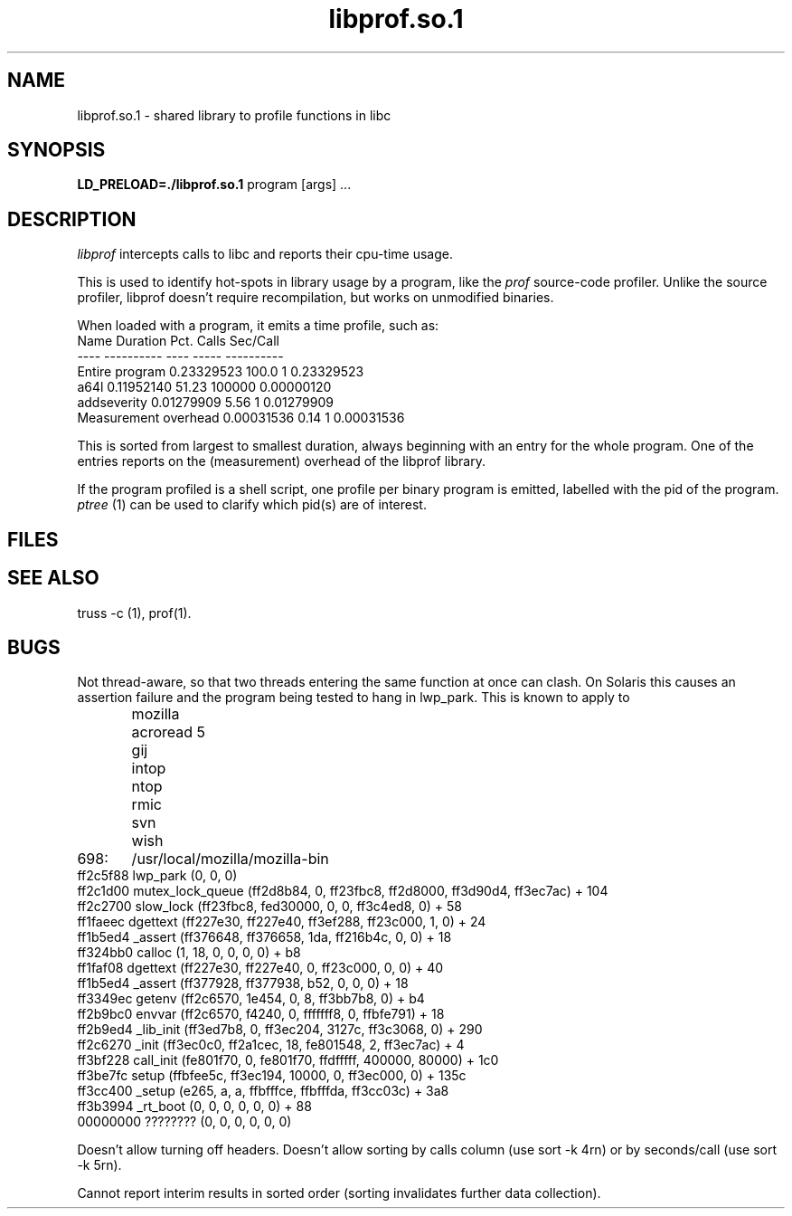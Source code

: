 .\"	@(#) a64l.so.1 
.\"
.TH libprof.so.1 1 
.AT 3
.SH NAME
libprof.so.1 \- shared library to profile functions in libc

.SH SYNOPSIS
.B LD_PRELOAD=./libprof.so.1 
program [args] ...
.sp 0
.SH DESCRIPTION
.I libprof
intercepts calls to libc and reports their cpu-time usage.
.PP
This is used to identify hot-spots in library usage by a program,
like the 
.I prof
source-code profiler. Unlike the source profiler, libprof doesn't
require recompilation, but works on unmodified binaries.
.PP

When loaded with a program, it emits a time profile, such as:
.nj
.nf
Name                           Duration   Pct.        Calls Sec/Call
----                           ---------- ----        ----- ----------
Entire program                 0.23329523 100.0           1 0.23329523
a64l                           0.11952140 51.23      100000 0.00000120
addseverity                    0.01279909  5.56           1 0.01279909
Measurement overhead           0.00031536  0.14           1 0.00031536

.ju
.fi

.PP
This is sorted from largest to smallest duration, always beginning with
an entry for the whole program. One of the entries reports on the
(measurement) overhead of the libprof library.
.PP
If the program profiled is a shell script, one profile per binary
program is emitted, labelled with the pid of the program. 
.I ptree
(1) can be used to clarify which pid(s) are of interest.

.SH FILES
.sp 0

.SH "SEE ALSO"
truss -c (1), prof(1).

.SH BUGS
Not thread-aware, so that two threads entering the same 
function at once can clash. On Solaris this causes an
assertion failure and the program being tested to
hang in lwp_park. This is known to apply to
.nf
.nj
	mozilla
	acroread 5
	gij
	intop
	ntop
	rmic
	svn
	wish
.fi
.ju
.for example, pstack shows mozilla hung in lwp_park, thusly
.nf
.nj
698:	/usr/local/mozilla/mozilla-bin
 ff2c5f88 lwp_park (0, 0, 0)
 ff2c1d00 mutex_lock_queue (ff2d8b84, 0, ff23fbc8, ff2d8000, ff3d90d4, ff3ec7ac) + 104
 ff2c2700 slow_lock (ff23fbc8, fed30000, 0, 0, ff3c4ed8, 0) + 58
 ff1faeec dgettext (ff227e30, ff227e40, ff3ef288, ff23c000, 1, 0) + 24
 ff1b5ed4 _assert  (ff376648, ff376658, 1da, ff216b4c, 0, 0) + 18
 ff324bb0 calloc   (1, 18, 0, 0, 0, 0) + b8
 ff1faf08 dgettext (ff227e30, ff227e40, 0, ff23c000, 0, 0) + 40
 ff1b5ed4 _assert  (ff377928, ff377938, b52, 0, 0, 0) + 18
 ff3349ec getenv   (ff2c6570, 1e454, 0, 8, ff3bb7b8, 0) + b4
 ff2b9bc0 envvar   (ff2c6570, f4240, 0, fffffff8, 0, ffbfe791) + 18
 ff2b9ed4 _lib_init (ff3ed7b8, 0, ff3ec204, 3127c, ff3c3068, 0) + 290
 ff2c6270 _init    (ff3ec0c0, ff2a1cec, 18, fe801548, 2, ff3ec7ac) + 4
 ff3bf228 call_init (fe801f70, 0, fe801f70, ffdfffff, 400000, 80000) + 1c0
 ff3be7fc setup    (ffbfee5c, ff3ec194, 10000, 0, ff3ec000, 0) + 135c
 ff3cc400 _setup   (e265, a, a, ffbfffce, ffbfffda, ff3cc03c) + 3a8
 ff3b3994 _rt_boot (0, 0, 0, 0, 0, 0) + 88
 00000000 ???????? (0, 0, 0, 0, 0, 0)
.fi
.ju
.PP
Doesn't allow turning off headers. Doesn't allow sorting by 
calls column (use sort -k 4rn) or by seconds/call
(use sort -k 5rn).
.PP
Cannot report interim results in sorted order (sorting invalidates
further data collection).
